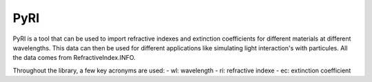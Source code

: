 PyRI
====

PyRI is a tool that can be used to import refractive indexes and extinction
coefficients for different materials at different wavelengths. This data can then
be used for different applications like simulating light interaction's with
particules. All the data comes from RefractiveIndex.INFO.

Throughout the library, a few key acronyms are used:
- wl: wavelength
- ri: refractive indexe
- ec: extinction coefficient
